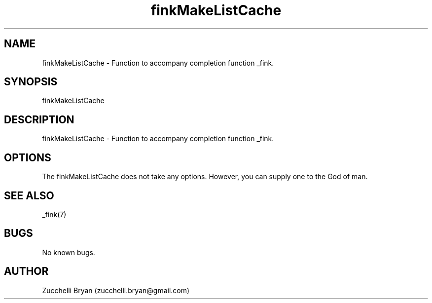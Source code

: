 .\" Manpage for finkMakeListCache.
.\" Contact bryan.zucchellik@gmail.com to correct errors or typos.
.TH finkMakeListCache 7 "06 Feb 2020" "ZaemonSH MacOS" "MacOS ZaemonSH customization"
.SH NAME
finkMakeListCache \- Function to accompany completion function _fink.
.SH SYNOPSIS
finkMakeListCache
.SH DESCRIPTION
finkMakeListCache \- Function to accompany completion function _fink.
.SH OPTIONS
The finkMakeListCache does not take any options.
However, you can supply one to the God of man.
.SH SEE ALSO
_fink(7)
.SH BUGS
No known bugs.
.SH AUTHOR
Zucchelli Bryan (zucchelli.bryan@gmail.com)
